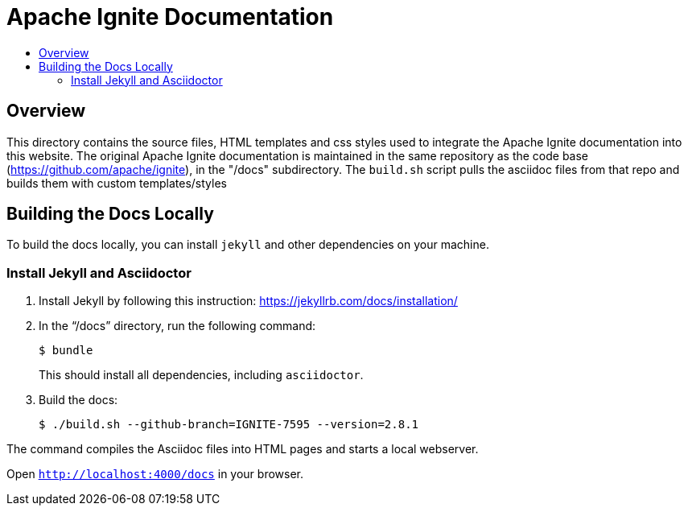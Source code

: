 = Apache Ignite Documentation
:toc:
:toc-title:

== Overview
This directory contains the source files, HTML templates and css styles used to integrate the Apache Ignite documentation into this website. The original Apache Ignite documentation is maintained in the same repository as the code base (https://github.com/apache/ignite), in the "/docs" subdirectory. The `build.sh` script pulls the asciidoc files from that repo and builds them with custom templates/styles


== Building the Docs Locally

To build the docs locally, you can install `jekyll` and other dependencies on your machine.

=== Install Jekyll and Asciidoctor

. Install Jekyll by following this instruction:  https://jekyllrb.com/docs/installation/[window=_blank]
. In the “/docs” directory, run the following command:
+
[source, shell]
----
$ bundle
----
+
This should install all dependencies, including `asciidoctor`.
. Build the docs:
+
[source, shell]
----
$ ./build.sh --github-branch=IGNITE-7595 --version=2.8.1
----

The command compiles the Asciidoc files into HTML pages and starts a local webserver.

Open `http://localhost:4000/docs[window=_blank]` in your browser.

